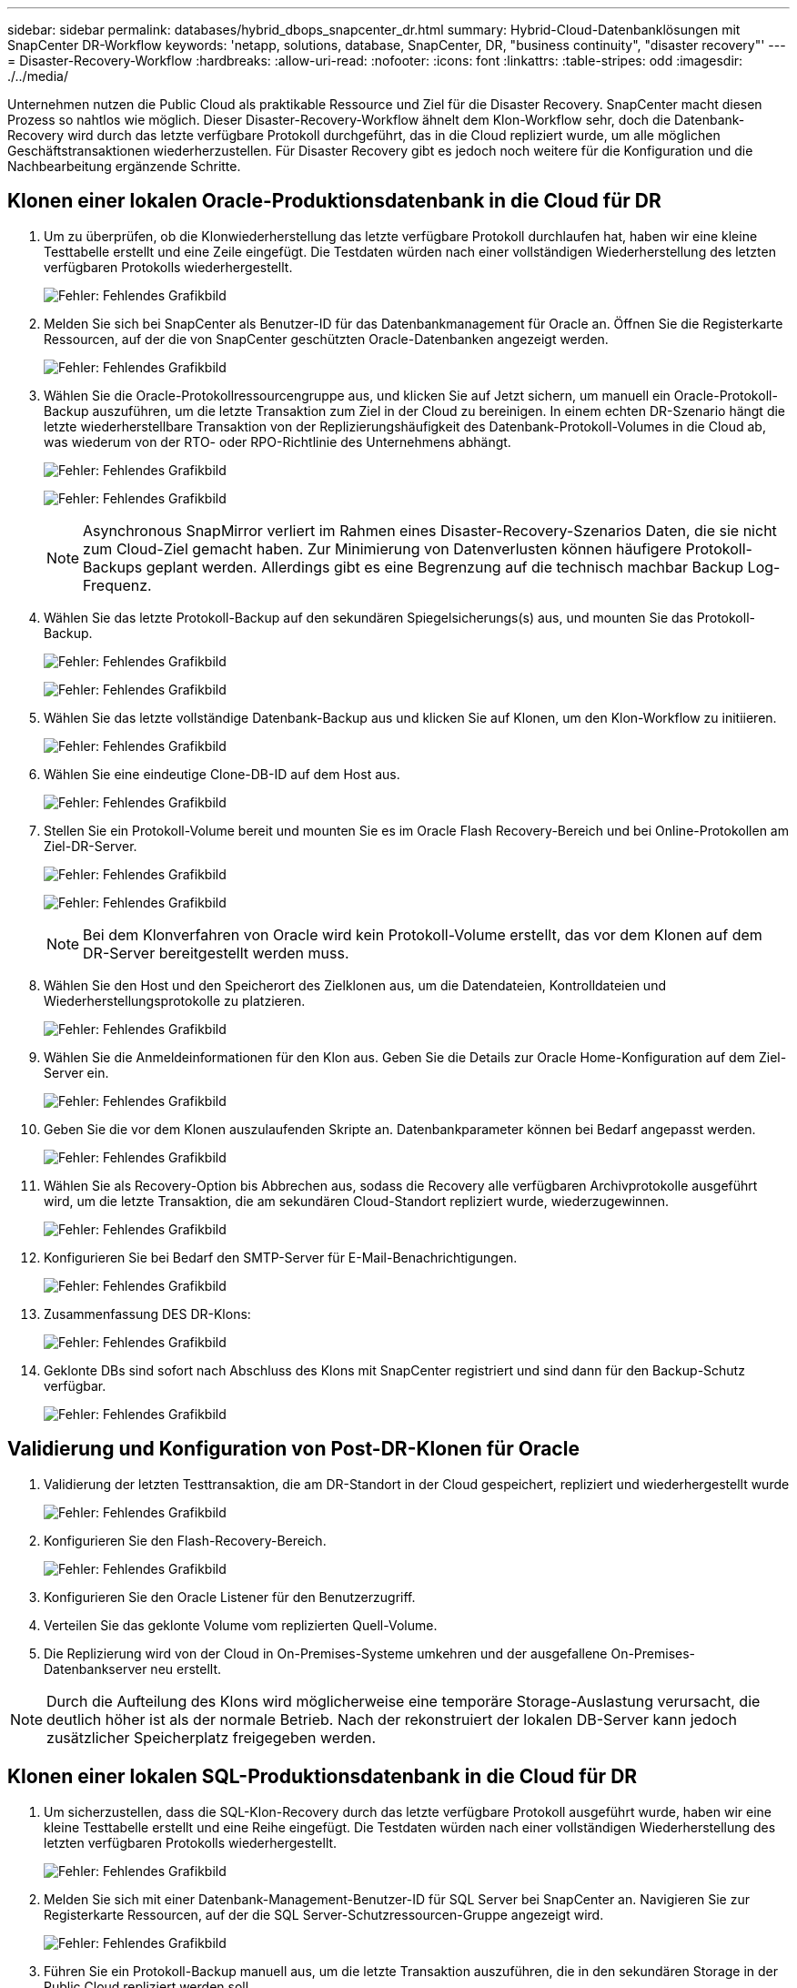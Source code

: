 ---
sidebar: sidebar 
permalink: databases/hybrid_dbops_snapcenter_dr.html 
summary: Hybrid-Cloud-Datenbanklösungen mit SnapCenter DR-Workflow 
keywords: 'netapp, solutions, database, SnapCenter, DR, "business continuity", "disaster recovery"' 
---
= Disaster-Recovery-Workflow
:hardbreaks:
:allow-uri-read: 
:nofooter: 
:icons: font
:linkattrs: 
:table-stripes: odd
:imagesdir: ./../media/


[role="lead"]
Unternehmen nutzen die Public Cloud als praktikable Ressource und Ziel für die Disaster Recovery. SnapCenter macht diesen Prozess so nahtlos wie möglich. Dieser Disaster-Recovery-Workflow ähnelt dem Klon-Workflow sehr, doch die Datenbank-Recovery wird durch das letzte verfügbare Protokoll durchgeführt, das in die Cloud repliziert wurde, um alle möglichen Geschäftstransaktionen wiederherzustellen. Für Disaster Recovery gibt es jedoch noch weitere für die Konfiguration und die Nachbearbeitung ergänzende Schritte.



== Klonen einer lokalen Oracle-Produktionsdatenbank in die Cloud für DR

. Um zu überprüfen, ob die Klonwiederherstellung das letzte verfügbare Protokoll durchlaufen hat, haben wir eine kleine Testtabelle erstellt und eine Zeile eingefügt. Die Testdaten würden nach einer vollständigen Wiederherstellung des letzten verfügbaren Protokolls wiederhergestellt.
+
image:snapctr_ora_dr_01.PNG["Fehler: Fehlendes Grafikbild"]

. Melden Sie sich bei SnapCenter als Benutzer-ID für das Datenbankmanagement für Oracle an. Öffnen Sie die Registerkarte Ressourcen, auf der die von SnapCenter geschützten Oracle-Datenbanken angezeigt werden.
+
image:snapctr_ora_dr_02.PNG["Fehler: Fehlendes Grafikbild"]

. Wählen Sie die Oracle-Protokollressourcengruppe aus, und klicken Sie auf Jetzt sichern, um manuell ein Oracle-Protokoll-Backup auszuführen, um die letzte Transaktion zum Ziel in der Cloud zu bereinigen. In einem echten DR-Szenario hängt die letzte wiederherstellbare Transaktion von der Replizierungshäufigkeit des Datenbank-Protokoll-Volumes in die Cloud ab, was wiederum von der RTO- oder RPO-Richtlinie des Unternehmens abhängt.
+
image:snapctr_ora_dr_03.PNG["Fehler: Fehlendes Grafikbild"]

+
image:snapctr_ora_dr_04.PNG["Fehler: Fehlendes Grafikbild"]

+

NOTE: Asynchronous SnapMirror verliert im Rahmen eines Disaster-Recovery-Szenarios Daten, die sie nicht zum Cloud-Ziel gemacht haben. Zur Minimierung von Datenverlusten können häufigere Protokoll-Backups geplant werden. Allerdings gibt es eine Begrenzung auf die technisch machbar Backup Log-Frequenz.

. Wählen Sie das letzte Protokoll-Backup auf den sekundären Spiegelsicherungs(s) aus, und mounten Sie das Protokoll-Backup.
+
image:snapctr_ora_dr_05.PNG["Fehler: Fehlendes Grafikbild"]

+
image:snapctr_ora_dr_06.PNG["Fehler: Fehlendes Grafikbild"]

. Wählen Sie das letzte vollständige Datenbank-Backup aus und klicken Sie auf Klonen, um den Klon-Workflow zu initiieren.
+
image:snapctr_ora_dr_07.PNG["Fehler: Fehlendes Grafikbild"]

. Wählen Sie eine eindeutige Clone-DB-ID auf dem Host aus.
+
image:snapctr_ora_dr_08.PNG["Fehler: Fehlendes Grafikbild"]

. Stellen Sie ein Protokoll-Volume bereit und mounten Sie es im Oracle Flash Recovery-Bereich und bei Online-Protokollen am Ziel-DR-Server.
+
image:snapctr_ora_dr_09.PNG["Fehler: Fehlendes Grafikbild"]

+
image:snapctr_ora_dr_10.PNG["Fehler: Fehlendes Grafikbild"]

+

NOTE: Bei dem Klonverfahren von Oracle wird kein Protokoll-Volume erstellt, das vor dem Klonen auf dem DR-Server bereitgestellt werden muss.

. Wählen Sie den Host und den Speicherort des Zielklonen aus, um die Datendateien, Kontrolldateien und Wiederherstellungsprotokolle zu platzieren.
+
image:snapctr_ora_dr_11.PNG["Fehler: Fehlendes Grafikbild"]

. Wählen Sie die Anmeldeinformationen für den Klon aus. Geben Sie die Details zur Oracle Home-Konfiguration auf dem Ziel-Server ein.
+
image:snapctr_ora_dr_12.PNG["Fehler: Fehlendes Grafikbild"]

. Geben Sie die vor dem Klonen auszulaufenden Skripte an. Datenbankparameter können bei Bedarf angepasst werden.
+
image:snapctr_ora_dr_13.PNG["Fehler: Fehlendes Grafikbild"]

. Wählen Sie als Recovery-Option bis Abbrechen aus, sodass die Recovery alle verfügbaren Archivprotokolle ausgeführt wird, um die letzte Transaktion, die am sekundären Cloud-Standort repliziert wurde, wiederzugewinnen.
+
image:snapctr_ora_dr_14.PNG["Fehler: Fehlendes Grafikbild"]

. Konfigurieren Sie bei Bedarf den SMTP-Server für E-Mail-Benachrichtigungen.
+
image:snapctr_ora_dr_15.PNG["Fehler: Fehlendes Grafikbild"]

. Zusammenfassung DES DR-Klons:
+
image:snapctr_ora_dr_16.PNG["Fehler: Fehlendes Grafikbild"]

. Geklonte DBs sind sofort nach Abschluss des Klons mit SnapCenter registriert und sind dann für den Backup-Schutz verfügbar.
+
image:snapctr_ora_dr_16_1.PNG["Fehler: Fehlendes Grafikbild"]





== Validierung und Konfiguration von Post-DR-Klonen für Oracle

. Validierung der letzten Testtransaktion, die am DR-Standort in der Cloud gespeichert, repliziert und wiederhergestellt wurde
+
image:snapctr_ora_dr_17.PNG["Fehler: Fehlendes Grafikbild"]

. Konfigurieren Sie den Flash-Recovery-Bereich.
+
image:snapctr_ora_dr_18.PNG["Fehler: Fehlendes Grafikbild"]

. Konfigurieren Sie den Oracle Listener für den Benutzerzugriff.
. Verteilen Sie das geklonte Volume vom replizierten Quell-Volume.
. Die Replizierung wird von der Cloud in On-Premises-Systeme umkehren und der ausgefallene On-Premises-Datenbankserver neu erstellt.



NOTE: Durch die Aufteilung des Klons wird möglicherweise eine temporäre Storage-Auslastung verursacht, die deutlich höher ist als der normale Betrieb. Nach der rekonstruiert der lokalen DB-Server kann jedoch zusätzlicher Speicherplatz freigegeben werden.



== Klonen einer lokalen SQL-Produktionsdatenbank in die Cloud für DR

. Um sicherzustellen, dass die SQL-Klon-Recovery durch das letzte verfügbare Protokoll ausgeführt wurde, haben wir eine kleine Testtabelle erstellt und eine Reihe eingefügt. Die Testdaten würden nach einer vollständigen Wiederherstellung des letzten verfügbaren Protokolls wiederhergestellt.
+
image:snapctr_sql_dr_01.PNG["Fehler: Fehlendes Grafikbild"]

. Melden Sie sich mit einer Datenbank-Management-Benutzer-ID für SQL Server bei SnapCenter an. Navigieren Sie zur Registerkarte Ressourcen, auf der die SQL Server-Schutzressourcen-Gruppe angezeigt wird.
+
image:snapctr_sql_dr_02.PNG["Fehler: Fehlendes Grafikbild"]

. Führen Sie ein Protokoll-Backup manuell aus, um die letzte Transaktion auszuführen, die in den sekundären Storage in der Public Cloud repliziert werden soll.
+
image:snapctr_sql_dr_03.PNG["Fehler: Fehlendes Grafikbild"]

. Wählen Sie das letzte vollständige SQL Server-Backup für den Klon aus.
+
image:snapctr_sql_dr_04.PNG["Fehler: Fehlendes Grafikbild"]

. Legen Sie die Kloneinstellung fest, z. B. den Klon-Server, die Kloninstanz, den Klonnamen und die Mount-Option. Der sekundäre Storage-Standort, an dem das Klonen durchgeführt wird, ist automatisch gefüllt.
+
image:snapctr_sql_dr_05.PNG["Fehler: Fehlendes Grafikbild"]

. Wählen Sie alle anzuwendenden Protokollsicherungen aus.
+
image:snapctr_sql_dr_06.PNG["Fehler: Fehlendes Grafikbild"]

. Geben Sie alle optionalen Skripte an, die vor oder nach dem Klonen ausgeführt werden sollen.
+
image:snapctr_sql_dr_07.PNG["Fehler: Fehlendes Grafikbild"]

. Geben Sie einen SMTP-Server an, wenn eine E-Mail-Benachrichtigung gewünscht wird.
+
image:snapctr_sql_dr_08.PNG["Fehler: Fehlendes Grafikbild"]

. Zusammenfassung DES DR-Klons: Geklonte Datenbanken werden sofort in SnapCenter registriert und stehen für den Backup-Schutz zur Verfügung.
+
image:snapctr_sql_dr_09.PNG["Fehler: Fehlendes Grafikbild"]

+
image:snapctr_sql_dr_10.PNG["Fehler: Fehlendes Grafikbild"]





== Validierung und Konfiguration von SQL-Klonen nach dem DR-Verfahren

. Überwachen des Auftragsstatus von Klonen.
+
image:snapctr_sql_dr_11.PNG["Fehler: Fehlendes Grafikbild"]

. Überprüfen Sie, ob die letzte Transaktion repliziert und mit allen Klonen von Protokolldateien und Recoverys wiederhergestellt wurde.
+
image:snapctr_sql_dr_12.PNG["Fehler: Fehlendes Grafikbild"]

. Konfigurieren Sie ein neues SnapCenter-Protokollverzeichnis auf dem DR-Server für die Sicherung der SQL Server-Protokolle.
. Verteilen Sie das geklonte Volume vom replizierten Quell-Volume.
. Die Replizierung wird von der Cloud in On-Premises-Systeme umkehren und der ausgefallene On-Premises-Datenbankserver neu erstellt.




== Wo Hilfe benötigt wird?

Wenn Sie Hilfe bei dieser Lösung und diesen Anwendungsbeispielen benötigen, nehmen Sie an der Teil link:https://netapppub.slack.com/archives/C021R4WC0LC["NetApp Solution Automation Community unterstützt Slack-Channel"] Und suchen Sie den Kanal zur Lösungsautomatisierung, um Ihre Fragen zu stellen oder zu fragen.
